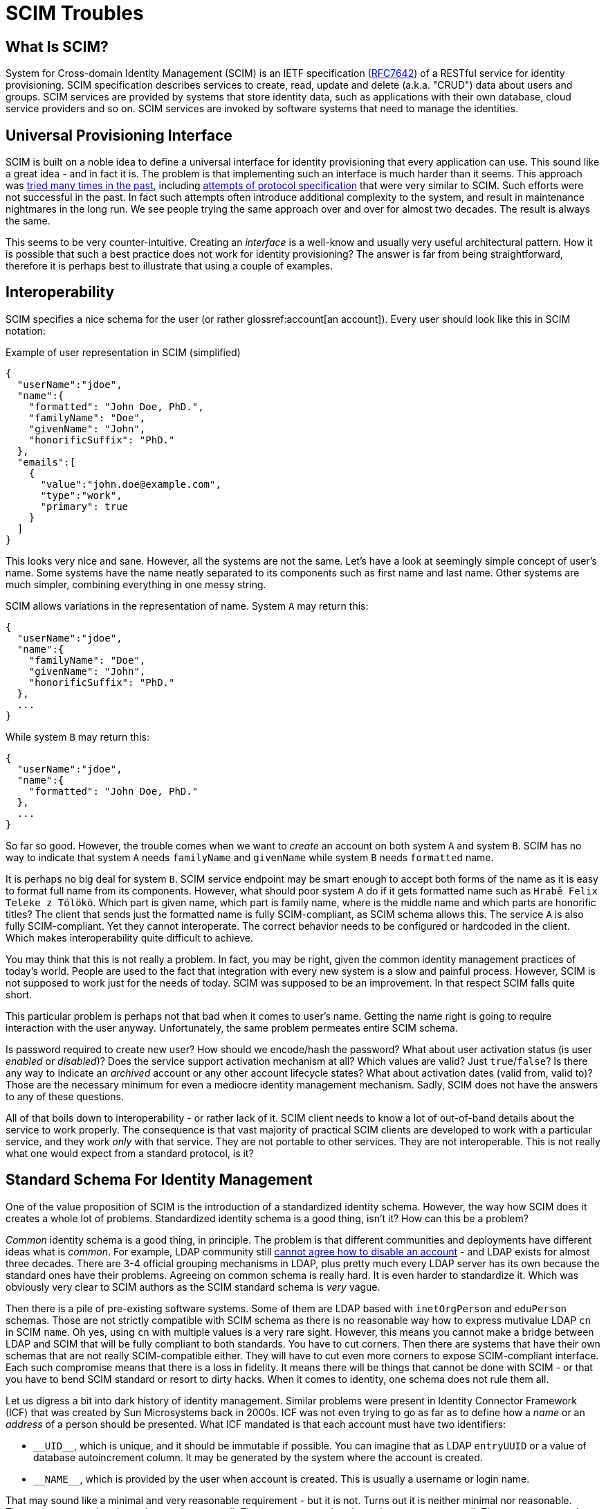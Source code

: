= SCIM Troubles

== What Is SCIM?

System for Cross-domain Identity Management (SCIM) is an IETF specification (https://tools.ietf.org/html/rfc7642[RFC7642]) of a RESTful service for identity provisioning.
SCIM specification describes services to create, read, update and delete (a.k.a. "CRUD") data about users and groups.
SCIM services are provided by systems that store identity data, such as applications with their own database, cloud service providers and so on.
SCIM services are invoked by software systems that need to manage the identities.

== Universal Provisioning Interface

SCIM is built on a noble idea to define a universal interface for identity provisioning that every application can use.
This sound like a great idea - and in fact it is.
The problem is that implementing such an interface is much harder than it seems.
This approach was xref:/iam/myths/universal-provisioning-interface/[tried many times in the past],
including https://en.wikipedia.org/wiki/Service_Provisioning_Markup_Language[attempts of protocol specification] that were very similar to SCIM.
Such efforts were not successful in the past.
In fact such attempts often introduce additional complexity to the system, and result in maintenance nightmares in the long run.
We see people trying the same approach over and over for almost two decades.
The result is always the same.

This seems to be very counter-intuitive.
Creating an _interface_ is a well-know and usually very useful architectural pattern.
How it is possible that such a best practice does not work for identity provisioning?
The answer is far from being straightforward, therefore it is perhaps best to illustrate that using a couple of examples.

== Interoperability

SCIM specifies a nice schema for the user (or rather glossref:account[an account]).
Every user should look like this in SCIM notation:

.Example of user representation in SCIM (simplified)
[source,json]
----
{
  "userName":"jdoe",
  "name":{
    "formatted": "John Doe, PhD.",
    "familyName": "Doe",
    "givenName": "John",
    "honorificSuffix": "PhD."
  },
  "emails":[
    {
      "value":"john.doe@example.com",
      "type":"work",
      "primary": true
    }
  ]
}
----

This looks very nice and sane.
However, all the systems are not the same.
Let's have a look at seemingly simple concept of user's name.
Some systems have the name neatly separated to its components such as first name and last name.
Other systems are much simpler, combining everything in one messy string.

SCIM allows variations in the representation of name.
System `A` may return this:

[source,json]
----
{
  "userName":"jdoe",
  "name":{
    "familyName": "Doe",
    "givenName": "John",
    "honorificSuffix": "PhD."
  },
  ...
}
----

While system `B` may return this:

[source,json]
----
{
  "userName":"jdoe",
  "name":{
    "formatted": "John Doe, PhD."
  },
  ...
}
----

So far so good.
However, the trouble comes when we want to _create_ an account on both system `A` and system `B`.
SCIM has no way to indicate that system `A` needs `familyName` and `givenName` while system `B` needs `formatted` name.

It is perhaps no big deal for system `B`.
SCIM service endpoint may be smart enough to accept both forms of the name as it is easy to format full name from its components.
However, what should poor system `A` do if it gets formatted name such as `Hrabě Felix Teleke z Tölökö`.
Which part is given name, which part is family name, where is the middle name and which parts are honorific titles?
The client that sends just the formatted name is fully SCIM-compliant, as SCIM schema allows this.
The service `A` is also fully SCIM-compliant.
Yet they cannot interoperate.
The correct behavior needs to be configured or hardcoded in the client.
Which makes interoperability quite difficult to achieve.

You may think that this is not really a problem.
In fact, you may be right, given the common identity management practices of today's world.
People are used to the fact that integration with every new system is a slow and painful process.
However, SCIM is not supposed to work just for the needs of today.
SCIM was supposed to be an improvement.
In that respect SCIM falls quite short.

This particular problem is perhaps not that bad when it comes to user's name.
Getting the name right is going to require interaction with the user anyway.
Unfortunately, the same problem permeates entire SCIM schema.

Is password required to create new user?
How should we encode/hash the password?
What about user activation status (is user _enabled_ or _disabled_)?
Does the service support activation mechanism at all?
Which values are valid?
Just `true`/`false`?
Is there any way to indicate an _archived_ account or any other account lifecycle states?
What about activation dates (valid from, valid to)?
Those are the necessary minimum for even a mediocre identity management mechanism.
Sadly, SCIM does not have the answers to any of these questions.

All of that boils down to interoperability - or rather lack of it.
SCIM client needs to know a lot of out-of-band details about the service to work properly.
The consequence is that vast majority of practical SCIM clients are developed to work with a particular service, and they work _only_ with that service.
They are not portable to other services.
They are not interoperable.
This is not really what one would expect from a standard protocol, is it?

== Standard Schema For Identity Management

One of the value proposition of SCIM is the introduction of a standardized identity schema.
However, the way how SCIM does it creates a whole lot of problems.
Standardized identity schema is a good thing, isn't it?
How can this be a problem?

_Common_ identity schema is a good thing, in principle.
The problem is that different communities and deployments have different ideas what is _common_.
For example, LDAP community still xref:/iam/ldap/ldap-survival-guide/[cannot agree how to disable an account] - and LDAP exists for almost three decades.
There are 3-4 official grouping mechanisms in LDAP, plus pretty much every LDAP server has its own because the standard ones have their problems.
Agreeing on common schema is really hard.
It is even harder to standardize it.
Which was obviously very clear to SCIM authors as the SCIM standard schema is _very_ vague.

Then there is a pile of pre-existing software systems.
Some of them are LDAP based with `inetOrgPerson` and `eduPerson` schemas.
Those are not strictly compatible with SCIM schema as there is no reasonable way how to express mutivalue LDAP `cn` in SCIM `name`.
Oh yes, using `cn` with multiple values is a very rare sight.
However, this means you cannot make a bridge between LDAP and SCIM that will be fully compliant to both standards.
You have to cut corners.
Then there are systems that have their own schemas that are not really SCIM-compatible either.
They will have to cut even more corners to expose SCIM-compliant interface.
Each such compromise means that there is a loss in fidelity.
It means there will be things that cannot be done with SCIM - or that you have to bend SCIM standard or resort to dirty hacks.
When it comes to identity, one schema does not rule them all.

Let us digress a bit into dark history of identity management.
Similar problems were present in Identity Connector Framework (ICF) that was created by Sun Microsystems back in 2000s.
ICF was not even trying to go as far as to define how a _name_ or an _address_ of a person should be presented.
What ICF mandated is that each account must have two identifiers:

* `pass:[__UID__]`, which is unique, and it should be immutable if possible.
You can imagine that as LDAP `entryUUID` or a value of database autoincrement column.
It may be generated by the system where the account is created.

* `pass:[__NAME__]`, which is provided by the user when account is created.
This is usually a username or login name.

That may sound like a minimal and very reasonable requirement - but it is not.
Turns out it is neither minimal nor reasonable.
There are systems that do not have `pass:[__UID__]` at all.
There are systems that do not have `pass:[__NAME__]` at all.
There are systems where `pass:[__NAME__]` does not need to be unique.
There are systems where a combination of several identifiers is needed to uniquely identify an account.
There are systems that use both `pass:[__UID__]` and `pass:[__NAME__]`, but `pass:[__UID__]` is required as identifier to modify account.
There are systems that use both `pass:[__UID__]` and `pass:[__NAME__]`, but `pass:[__NAME__]` is required as identifier to modify account.
There are so many options and variants - and we are still talking just about simple identifiers.
This is the most basic stuff of identity management.
Everything else is going to be harder.

Identity Connector Framework is dead for more than a decade.
However, there is ConnId project that follow up on that effort.
We have made many improvements over the years in ConnId design and code.
However, even such a small piece of hardcoded identifier schema haunted us all the time.
Hardcoded schema for identity management interface does not work.
It cannot work.

But wait a minute!
There is a hardcoded identity schema in xref:/midpoint/[midPoint]!
Pretty much all identity management platforms have such schemas.
How is it possible that identity management systems work?

Simply speaking, identity management systems work because they are _systems_.
They are not mere specifications written down on a piece of paper.
There is code, a _huge_ pile of code for that matter.
There is man-_decades_ worth of pure development work in midPoint, plus additional effort for testing, documentation, communication and management overhead and all the other things around it.
The code allows MidPoint to _map_ data between incompatible schemas.
MidPoint was designed to do precisely that.
MidPoint can dynamically discover how the schemas look like.
MidPoint can wire them together.
MidPoint has tools to quickly change the mappings when the schemas evolve.
MidPoint can simulate missing or non-standard functionality.
MidPoint is flexible enough to adapt to standard violations and do all the dirty hacks in identity playbooks.
However, there is a price to pay.
You probably do not want to spend man-decades to develop your SCIM-based integration solution.

To cut the long story short: What works for identity management _systems_ is not the same thing that works for identity management _interfaces_.

SCIM is in its second version now, and there are talks about a third revision.
There were two SPML versions before SCIM, and a handful of provisioning protocols before that.
Those attempts go back for almost two decades.
SCIM had a lot of previous failures to learn from.
Therefore, it is quite a big surprising how many issues still remain deeply embedded in SCIM.

Business-wise, we should probably be happy about the current state of SCIM and the hype and all.
Lots of incompatible SCIM endpoints mean that there will be strong need for identity management systems.
We can sell midPoint subscriptions by truckloads.
However, we just cannot be happy about something that is so wrong from engineering perspective.

Of course, SCIM can be improved.
It seems that SCIM can be transformed to a good identity management interface _eventually_.
Future SCIM versions may provide a means for a service to expose all the information that the client needs.
However, that is where all the ideas of _universal identity provisioning interface_ get really complex.
There is plethora of combinations of service capabilities, credential types and formats, activation options and entitlement schemes.
Fully-compliant SCIM client will need to support them all, it will need to dynamically discover which are the right options and adapt its functionality.
This will effectively turn SCIM clients into small identity provisioning systems.

== Issues, Issues And More Issues

SCIM has a prefabricated concepts of _user_ and _group_.
It is almost unbelievable that group membership is controlled by `members` attribute of a group.
This is a well-known approach that goes back (at least) to 1990s.
This approach is so well known especially because it is always quite problematic.
Majority of deployments have groups that contain pretty much every user in the organization.
Which means that now we have a `Group` SCIM object that has many values in its `members` attribute.
Groups with thousands to millions users are not entirely rare.
Imagine how the SCIM client lists groups with that many members, how long the SCIM response is going to be.
There is a workaround to request all group attributes except `members`, which is something that a reasonable client always wants to do.
However, `members` attribute still needs to be used for group modification.
Which means that both the client and service have to be implemented _very_ carefully to avoid performance issues.
It would be all so much easier if the group membership relation was reversed, if `groups` attribute of the _user_ was used instead.
Or even better: if group mechanics was just a special case of some well-defined entitlement or role management mechanism.
Which leads us to `entitlements` and `roles` attributes of the user, which are mentioned, but not really defined.
Quite obviously, SCIM leaves a lot to be desired here.

There is a lot of smaller issues that make it hard to use SCIM for serious business.
There is no good way to indicate that user has a password, without revealing information about the password (e.g. its hashed value).
However, this functionality is often needed, e.g. if we want to set a password for a user but only if the user does not have a password yet.
Username is mandatory, and it has to be globally unique within a service.
However, the username may be generated by the service to ensure the uniqueness.
In that case, the username may not be present in the create operation, which is somehow in conflict with the fact that username is required.
Global uniqueness of username may also be a problem for multi-tenant systems.
Such systems have to use workarounds, such as introducing internal structure to the username.
Some systems may not need username at all.
SCIM forces such systems to duplicate the `id` into username, which also seems to be xref:/connectors/connid/1.x/icf-issues/#schema[an anti-pattern].

There are more issues, but it perhaps makes no sense to enumerate them all.
The big picture should be quite clear now.
Those issues may be caused by the way how many protocols are developed nowadays.
Many protocols are developed _during_ standardization process, not before the process.
Therefore, there is not enough time and opportunity to validate the protocol by using it in diverse real-world scenarios.
SCIM obviously suffers from this _premature standardization_ problem.

== Future Of SCIM

There was SPML once.
It is dead now.
Then there was SPML2.
That one is dead too.
(No, XML was not the primary reason for SPML failure.)
SCIM 1.0 came next, stuck around for a couple of years, just to be quickly replaced.
SCIM 2.0 has a really tough act to follow here.

SCIM 2.0 is undoubtedly an improvement over SPML and SCIM 1.0.
SCIM 2.0 _is_ better.
However, that is not the right question.
The question is whether SCIM 2.0 is _good enough_.

SCIM 2.0 may be a good starting point, which comes after many failures.
However, it is just a start.
It needs major improvements.
It has to be cleaner, richer and more dynamic.
Yet, there is a significant price to pay to get such things.
There will be new complexity.
A lot of complexity.
Therefore, forget about simple universal SCIM clients.
The clients will be either simple or universal, but not both.

== Pragmatic Look At SCIM

Despite all that was said so far, SCIM 2.0 can still be useful.
It just needs to be used reasonably, one needs to be aware of the limitations and set the expectations right.
Our recommendations:

* If you are just starting, it may be a good idea to start with SCIM 2.0.
It is better to start with SCIM than to reinvent everything - especially if you are new to identity management.
Identity management is much more complex that it seems.
Chances are that you end up with something much worse than SCIM if you try to do it your way.
SCIM 2.0 is not a bad starting point.

* Do not expect that SCIM will solve all your problems.
Do not expect that your service will be accessible by any SCIM client.
It won't.
You will need special client that can be _based_ on SCIM.
However, you need to develop such client yourself.
Do not expect that your client can access any arbitrary SCIM service.
It won't.
You have to adapt your client for every new service.
In fact, expect that practical interoperability is going to be really low.
However, it may still be better to use SCIM 2.0 instead of building a service or client on a green field.

* Do not use SCIM groups if you can avoid it.
The way how SCIM deals group membership is a well-known anti-pattern and it is bound to cause a lot of problems sooner or later.
Create your own entitlement mechanism instead.

* It may be a good idea to avoid using the pre-fabricated `User` type as well.
The fixed schema of `User` may not suit your purposes.
There is no point for you to translate your LDAP `eduPerson` schema to SCIM `User` when your clients are going to translate it back to LDAP anyway.
It may be much better to create your own `EduUser` resource from scratch.

* It is probably not worth the effort to migrate your existing identity provisioning interface to SCIM 2.0.
Unless your identity provisioning interface is really primitive, you are going to struggle to make SCIM do what you need it to do.
You will need to create a lot of custom SCIM extensions.
You will need to change the behavior.
You will most likely end up violating SCIM specifications anyway.
The benefit of SCIM adoption is that it will be easier to understand your API for people that have seen a SCIM interface before.
However, they will need to understand your custom extensions anyway, and they will almost certainly need to write custom client code.
You have to decide for yourself if such benefit is worth for your specific case.
Make proper considerations.
Do not blindly grab SCIM 2.0 just because it is a "standard".

As long as you are aware of all the limitations of SCIM and it still satisfies your needs, adoption of SCIM may bring you benefits.
Having limitations are not the primary problem of SCIM.
Every technology has limitations, and SCIM can be a good fit for many simple solutions.
The real problem is that there are massively inflated expectations about SCIM.
Lot of engineers with a limited experience in identity management see SCIM as a silver bullet.
It is not.
It is just an ordinary technology in its early stages of development.

== SCIM In MidPoint

// TODO: update for midPoint 4.10

We do not use SCIM in midPoint, not directly anyway.
There are many reasons for this.

MidPoint is older than SCIM.
MidPoint already had rich API when SCIM was just being developed.
Our API is much richer that SCIM, it is build for dynamic environment and it has more features.
Adopting SCIM as our API would be a significant downgrade.

Clever reader will notice that midPoint has a user schema that is _very_ similar to SCIM schema.
The reason is that midPoint schema and SCIM schema are based on the same specifications such as VCARD and FOAF.
However, even though the schemas are similar, they are not the same.
SCIM and midPoint schemas are not directly compatible.

Of course, we can create a SCIM interface _in addition_ to our regular interface.
But in that case we will need to maintain and support two interfaces instead of one.
Which is not a negligible effort.
In addition to that, it is very likely that SCIM will go through the usual hype cycle.
Which means that people will start using the limited SCIM interface instead of our full-featured API.
Then we will get a lot of request to extend SCIM functionality to support all midPoint features.
We will have to make hacks and workarounds to expose such functionality using SCIM.
Which means that we will spend a lot of effort to get to the same place where we already are.

MidPoint supports SCIM indirectly.
There is a couple of SCIM-based connectors for some services.
And we expect that we will develop more such connectors in the future.
However, we have no truly universal SCIM connector, and it is very unlikely that such a connector will ever be possible or practical.
Just look at LDAP.
LDAP exists since 1993.
It is one of the most established and stable protocols that we have in the entire IAM field.
Yet, our "universal" LDAP connector has to account for many peculiarities of every individual LDAP server.
And we have a separate connector for Active Directory, even though the connector is still using LDAP for communication.
The same approach was adopted for current "universal" SCIM connector.
The connector work very well with services that are strictly following SCIM specification.
Also, it supports custom SCIM schema extension and relies on midPoint xref:/midpoint/reference/expressions/mappings/[mappings] to improve the compatibility.
Nevertheless in practice, many SCIM supporting services requires additional non-standardized extension to work properly.
Therefore, this connector contains exceptions and additional functionality for such services, and it's expected that number of such exception will grow in the future.

There are efforts to create a SCIM API for midPoint as a contribution to midPoint project.
We hope that this code may be used by the people who like to experiment with SCIM for integration.
This may become native part of midPoint one day - if it will prove its usefulness in practice.
But after the failures of DSML, SPML1, SPML2, lukewarm start of SCIM1 and its problems that were not really addressed in SCIM2, it is perhaps not difficult to understand that we are quite sceptical about identity management standards designed by committees.

== This Is All Wrong!

__
This Is All Wrong!
SCIM is a standard!
You should behave and support the standards.
Come on!
Implement SCIM service in midPoint.
Now!
__

Well, technically, SCIM is an _informational_ RFC, not a standard.
However, even if it was a standard, what is a values of a standard if it does not really work?
We believe that the primary reason for having standards is _interoperability_.
SCIM is not doing incredibly well on that front.

However, we admit that we may be wrong with our assessment of SCIM.
In that case please contact us and let us know what exactly we have got wrong.
We will fix it.
We may even reconsider our approach to support SCIM in the future.
However, there are two conditions:

. SCIM has to mature.
There are many improvements that needs to be done in SCIM for it to become useful.

. There needs to be an incentive.
Funding needs to be secured for both development and _maintenance_ of SCIM interface, or there needs to be significant demand from midPoint subscribers.
Hype is not a significant motivation just by itself.
Not for us, anyway.

Let the community decide.
If you like the ideas of SCIM *and* the solutions that SCIM provides than go ahead and use it.
We will be more than happy to admit that we were wrong about SCIM if that is really the case.
If you find it useful to use SCIM with midPoint then let us know.
Just please, do all of us a favor: *try using SCIM before you talk about it*.
Make sure that your evaluation of SCIM is based on real-world experience and that it is not just driven by hype and inflated expectations.
What we need is a robust engineering solution, not a television show.
Everything works perfectly in slide shows and talks.
However, we are not going to deploy and run those, are we?
